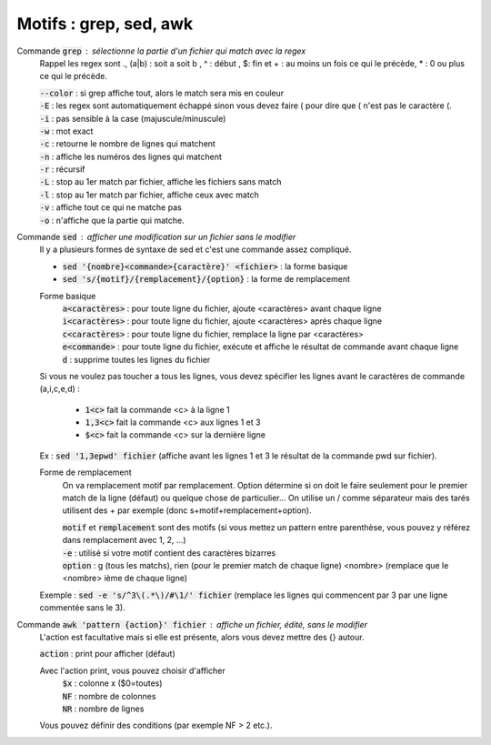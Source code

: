 ===========================================
Motifs : grep, sed, awk
===========================================

Commande :code:`grep` : sélectionne la partie d'un fichier qui match avec la regex
	Rappel les regex sont .,  (a|b) : soit a soit b , ^ : début , $: fin
	et \+ : au moins un fois ce qui le précède, \*  : 0 ou plus ce qui le précède.

	| :code:`--color` : si grep affiche tout, alors le match sera mis en couleur
	| :code:`-E` : les regex sont automatiquement échappé sinon vous devez faire \( pour dire que ( n'est pas le caractère (.
	| :code:`-i` : pas sensible à la case (majuscule/minuscule)
	| :code:`-w` : mot exact
	| :code:`-c` : retourne le nombre de lignes qui matchent
	| :code:`-n` : affiche les numéros des lignes qui matchent
	| :code:`-r` : récursif
	| :code:`-L` : stop au 1er match par fichier, affiche les fichiers sans match
	| :code:`-l` : stop au 1er match par fichier, affiche ceux avec match
	| :code:`-v` : affiche tout ce qui ne matche pas
	| :code:`-o` : n'affiche que la partie qui matche.

Commande :code:`sed` : afficher une modification sur un fichier sans le modifier
	Il y a plusieurs formes de syntaxe de sed et c'est une commande assez compliqué.

	* :code:`sed '{nombre}<commande>{caractère}' <fichier>` : la forme basique
	* :code:`sed 's/{motif}/{remplacement}/{option}` : la forme de remplacement

	Forme basique
		| :code:`a<caractères>` : pour toute ligne du fichier, ajoute <caractères> avant chaque ligne
		| :code:`i<caractères>` : pour toute ligne du fichier, ajoute <caractères> après chaque ligne
		| :code:`c<caractères>` : pour toute ligne du fichier, remplace la ligne par <caractères>
		| :code:`e<commande>` : pour toute ligne du fichier, exécute et affiche le résultat de commande avant chaque ligne
		| :code:`d` : supprime toutes les lignes du fichier

	Si vous ne voulez pas toucher a tous les lignes, vous devez spécifier les lignes avant le caractères
	de commande (a,i,c,e,d) :

		* :code:`1<c>` fait la commande <c> à la ligne 1
		* :code:`1,3<c>` fait la commande <c> aux lignes 1 et 3
		* :code:`$<c>` fait la commande <c> sur la dernière ligne

	Ex : :code:`sed '1,3epwd' fichier` (affiche avant les lignes 1 et 3 le résultat de la commande pwd sur fichier).

	Forme de remplacement
		On va remplacement motif par remplacement. Option détermine si on doit le faire seulement pour le premier
		match de la ligne (défaut) ou quelque chose de particulier... On utilise un / comme séparateur mais des
		tarés utilisent des + par exemple (donc s+motif+remplacement+option).

		| :code:`motif` et :code:`remplacement` sont des motifs (si vous mettez un pattern entre parenthèse, vous pouvez y référez dans remplacement avec \1, \2, ...)
		| :code:`-e` : utilisé si votre motif contient des caractères bizarres
		| :code:`option` : g (tous les matchs), rien (pour le premier match de chaque ligne) <nombre> (remplace que le <nombre> ième de chaque ligne)

	Exemple : :code:`sed -e 's/^3\(.*\)/#\1/' fichier` (remplace les lignes qui commencent par 3 par une ligne commentée sans le 3).

Commande :code:`awk 'pattern {action}' fichier` : affiche un fichier, édité, sans le modifier
	L'action est facultative mais si elle est présente, alors vous devez mettre des {} autour.

	| :code:`action` : print pour afficher (défaut)

	Avec l'action print, vous pouvez choisir d'afficher
			| :code:`$x` : colonne x ($0=toutes)
			| :code:`NF` : nombre de colonnes
			| :code:`NR` : nombre de lignes

	Vous pouvez définir des conditions (par exemple NF > 2 etc.).